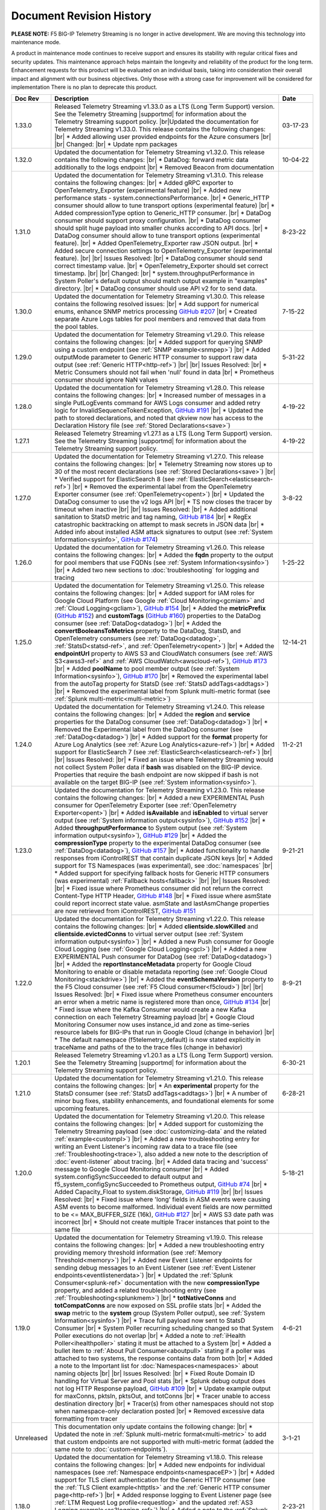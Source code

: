 .. _revision-history:

Document Revision History
=========================

**PLEASE NOTE:** F5 BIG-IP Telemetry Streaming is no longer in active development.  
We are moving this technology into maintenance mode.

A product in maintenance mode continues to receive support and ensures its stability with regular critical fixes and security updates. 
This maintenance approach helps maintain the longevity and reliability of the product for the long term. 
Enhancement requests for this product will be evaluated on an individual basis, taking into consideration their overall impact and alignment with our business objectives. 
Only those with a strong case for improvement will be considered for implementation
There is no plan to deprecate this product.


.. list-table::
      :widths: 15 100 15
      :header-rows: 1

      * - Doc Rev
        - Description
        - Date

      * - 1.33.0
        - Released Telemetry Streaming v1.33.0 as a LTS (Long Term Support) version. See the Telemetry Streaming |supportmd| for information about the Telemetry Streaming support policy. |br|Updated the documentation for Telemetry Streaming v1.33.0. This release contains the following changes: |br| * Added allowing user provided endpoints for the Azure consumers |br| |br| Changed: |br| * Update npm packages
        - 03-17-23

      * - 1.32.0
        - Updated the documentation for Telemetry Streaming v1.32.0. This release contains the following changes: |br| * DataDog: forward metric data additionally to the logs endpoint |br| * Removed Beacon from documentation
        - 10-04-22

      * - 1.31.0
        - Updated the documentation for Telemetry Streaming v1.31.0. This release contains the following changes: |br| * Added gRPC exporter to OpenTelemetry_Exporter (experimental feature) |br| * Added new performance stats - system.connectionsPerformance. |br| * Generic_HTTP consumer should allow to tune transport options (experimental feature) |br| * Added compressionType option to Generic_HTTP consumer. |br| * DataDog consumer should support proxy configuration. |br| * DataDog consumer should split huge payload into smaller chunks according to API docs. |br| * DataDog consumer should allow to tune transport options (experimental feature). |br| * Added OpenTelemetry_Exporter raw JSON output. |br| * Added secure connection settings to OpenTelemetry_Exporter (experimental feature). |br| |br| Issues Resolved: |br| * DataDog consumer should send correct timestamp value. |br| * OpenTelemetry_Exporter should set correct timestamp. |br| |br| Changed: |br| * system.throughputPerformance in System Poller's default output should match output example in "examples" directory. |br| * DataDog consumer should use API v2 for to send data.
        - 8-23-22

      * - 1.30.0
        - Updated the documentation for Telemetry Streaming v1.30.0. This release contains the following resolved issues: |br| * Add support for numerical enums, enhance SNMP metrics processing `GitHub #207 <https://github.com/F5Networks/f5-telemetry-streaming/issues/207>`_ |br| * Created separate Azure Logs tables for pool members and  removed that data from the pool tables.
        - 7-15-22        
  
      * - 1.29.0
        - Updated the documentation for Telemetry Streaming v1.29.0. This release contains the following changes: |br| * Added support for querying SNMP using a custom endpoint (see :ref:`SNMP example<snmpep>`) |br| * Added outputMode parameter to Generic HTTP consumer to support raw data output (see :ref:`Generic HTTP<http-ref>`) |br| |br| Issues Resolved: |br| * Metric Consumers should not fail when 'null' found in data |br| * Prometheus consumer should ignore NaN values
        - 5-31-22

      * - 1.28.0
        - Updated the documentation for Telemetry Streaming v1.28.0. This release contains the following changes: |br| * Increased number of messages in a single PutLogEvents command for AWS Logs consumer and added retry logic for InvalidSequenceTokenException, `GitHub #191 <https://github.com/F5Networks/f5-telemetry-streaming/issues/191>`_ |br| * Updated the path to stored declarations, and noted that qkview now has access to the Declaration History file (see :ref:`Stored Declarations<save>`)
        - 4-19-22

      * - 1.27.1
        - Released Telemetry Streaming v1.27.1 as a LTS (Long Term Support) version. See the Telemetry Streaming |supportmd| for information about the Telemetry Streaming support policy.
        - 4-19-22

      * - 1.27.0
        - Updated the documentation for Telemetry Streaming v1.27.0. This release contains the following changes: |br| * Telemetry Streaming now stores up to 30 of the most recent declarations (see :ref:`Stored Declarations<save>`) |br| * Verified support for ElasticSearch 8 (see :ref:`ElasticSearch<elasticsearch-ref>`) |br| * Removed the experimental label from the OpenTelemetry Exporter consumer (see :ref:`OpenTelemetry<opent>`) |br| * Updated the DataDog consumer to use the v2 logs API |br| * TS now closes the tracer by timeout when inactive |br| |br| Issues Resolved: |br| * Added additional sanitation to StatsD metric and tag naming, `GitHub #184 <https://github.com/F5Networks/f5-telemetry-streaming/issues/184>`_ |br| * RegEx catastrophic backtracking on attempt to mask secrets in JSON data |br| * Added info about installed ASM attack signatures to output (see :ref:`System Information<sysinfo>`, `GitHub #174 <https://github.com/F5Networks/f5-telemetry-streaming/issues/174>`_)
        - 3-8-22

      * - 1.26.0
        - Updated the documentation for Telemetry Streaming v1.26.0. This release contains the following changes: |br| * Added the **fqdn** property to the output for pool members that use FQDNs (see :ref:`System Information<sysinfo>`) |br| * Added two new sections to :doc:`troubleshooting` for logging and tracing 
        - 1-25-22

      * - 1.25.0
        - Updated the documentation for Telemetry Streaming v1.25.0. This release contains the following changes: |br| * Added support for IAM roles for Google Cloud Platform (see Google :ref:`Cloud Monitoring<gcmiam>` and :ref:`Cloud Logging<gcliam>`), `GitHub #154 <https://github.com/F5Networks/f5-telemetry-streaming/issues/154>`_ |br| * Added the **metricPrefix** (`GitHub #152 <https://github.com/F5Networks/f5-telemetry-streaming/issues/152>`_) and **customTags** (`GitHub #160 <https://github.com/F5Networks/f5-telemetry-streaming/issues/160>`_) properties to the DataDog consumer (see :ref:`DataDog<datadog>`) |br| * Added the **convertBooleansToMetrics** property to the DataDog, StatsD, and OpenTelemetry consumers (see :ref:`DataDog<datadog>`, :ref:`StatsD<statsd-ref>`, and :ref:`OpenTelemetry<opent>`) |br| * Added the **endpointUrl** property to AWS S3 and CloudWatch consumers (see :ref:`AWS S3<awss3-ref>` and :ref:`AWS CloudWatch<awscloud-ref>`), `GitHub #173 <https://github.com/F5Networks/f5-telemetry-streaming/issues/173>`_ |br| * Added **poolName** to pool member output (see :ref:`System Information<sysinfo>`), `GitHub #170 <https://github.com/F5Networks/f5-telemetry-streaming/issues/170>`_ |br| * Removed the experimental label from the autoTag property for StatsD (see :ref:`StatsD addTags<addtags>`) |br| * Removed the experimental label from Splunk multi-metric format (see :ref:`Splunk multi-metric<multi-metric>`)
        - 12-14-21

      * - 1.24.0
        - Updated the documentation for Telemetry Streaming v1.24.0. This release contains the following changes: |br| * Added the **region** and **service** properties for the DataDog consumer (see :ref:`DataDog<datadog>`) |br| * Removed the Experimental label from the DataDog consumer (see :ref:`DataDog<datadog>`) |br| * Added support for the **format** property for Azure Log Analytics (see :ref:`Azure Log Analytics<azure-ref>`) |br| * Added support for ElasticSearch 7 (see :ref:`ElasticSearch<elasticsearch-ref>`) |br| |br| Issues Resolved: |br| * Fixed an issue where Telemetry Streaming would not collect System Poller data if **bash** was disabled on the BIG-IP device. Properties that require the bash endpoint are now skipped if bash is not available on the target BIG-IP (see :ref:`System information<sysinfo>`).
        - 11-2-21

      * - 1.23.0
        - Updated the documentation for Telemetry Streaming v1.23.0. This release contains the following changes: |br| * Added a new EXPERIMENTAL Push consumer for OpenTelemetry Exporter (see :ref:`OpenTelemetry Exporter<opent>`) |br| * Added  **isAvailable** and **isEnabled** to virtual server output (see :ref:`System information output<sysinfo>`), `GitHub #152 <https://github.com/F5Networks/f5-telemetry-streaming/issues/152>`_ |br| * Added  **throughputPerformance** to System output (see :ref:`System information output<sysinfo>`), `GitHub #129 <https://github.com/F5Networks/f5-telemetry-streaming/issues/129>`_ |br| * Added the **compressionType** property to the experimental DataDog consumer (see :ref:`DataDog<datadog>`), `GitHub #157 <https://github.com/F5Networks/f5-telemetry-streaming/issues/157>`_  |br| * Added functionality to handle responses from iControlREST that contain duplicate JSON keys |br| * Added support for TS Namespaces (was experimental), see :doc:`namespaces` |br| * Added support for specifying fallback hosts for Generic HTTP consumers (was experimental) :ref:`Fallback hosts<fallback>` |br| |br| Issues Resolved: |br| * Fixed issue where Prometheus consumer did not return the correct Content-Type HTTP Header, `GitHub #148 <https://github.com/F5Networks/f5-telemetry-streaming/issues/148>`_ |br| * Fixed issue where asmState could report incorrect state value. asmState and lastAsmChange properties are now retrieved from iControlREST, `GitHub #151 <https://github.com/F5Networks/f5-telemetry-streaming/issues/151>`_
        - 9-21-21
     
      * - 1.22.0
        - Updated the documentation for Telemetry Streaming v1.22.0. This release contains the following changes: |br| * Added  **clientside.slowKilled** and **clientside.evictedConns** to virtual server output (see :ref:`System information output<sysinfo>`) |br| * Added a new Push consumer for Google Cloud Logging (see :ref:`Google Cloud Logging<gcl>`) |br| * Added a new EXPERIMENTAL Push consumer for DataDog (see :ref:`DataDog<datadog>`) |br| * Added the **reportInstanceMetadata** property for Google Cloud Monitoring to enable or disable metadata reporting (see :ref:`Google Cloud Monitoring<stackdrive>`) |br| * Added the **eventSchemaVersion** property to the F5 Cloud consumer (see :ref:`F5 Cloud consumer<f5cloud>`) |br| |br| Issues Resolved: |br| * Fixed issue where Prometheus consumer encounters an error when a metric name is registered more than once, `GitHub #134 <https://github.com/F5Networks/f5-telemetry-streaming/issues/134>`_ |br| * Fixed issue where the Kafka Consumer would create a new Kafka connection on each Telemetry Streaming payload |br| * Google Cloud Monitoring Consumer now uses instance_id and zone as time-series resource labels for BIG-IPs that run in Google Cloud (change in behavior) |br| * The default namespace (f5telemetry_default) is now stated explicitly in traceName and paths of the to the trace files (change in behavior) 
        - 8-9-21
 

      * - 1.20.1
        - Released Telemetry Streaming v1.20.1 as a LTS (Long Term Support) version. See the Telemetry Streaming |supportmd| for information about the Telemetry Streaming support policy.
        - 6-30-21
      
      * - 1.21.0
        - Updated the documentation for Telemetry Streaming v1.21.0. This release contains the following changes: |br| * An **experimental** property for the StatsD consumer (see :ref:`StatsD addTags<addtags>`) |br| * A number of minor bug fixes, stability enhancements, and foundational elements for some upcoming features. 
        - 6-28-21
      
      * - 1.20.0
        - Updated the documentation for Telemetry Streaming v1.20.0. This release contains the following changes: |br| * Added support for customizing the Telemetry Streaming payload (see :doc:`customizing-data` and the related :ref:`example<custompl>`) |br| * Added a new troubleshooting entry for writing an Event Listener's incoming raw data to a trace file (see :ref:`Troubleshooting<trace>`), also added a new note to the description of :doc:`event-listener` about tracing. |br| * Added data tracing and 'success' message to Google Cloud Monitoring consumer  |br| * Added system.configSyncSucceeded to default output and f5_system_configSyncSucceeded to Prometheus output, `GitHub #74 <https://github.com/F5Networks/f5-telemetry-streaming/issues/74>`_ |br| * Added Capacity_Float to system.diskStorage, `GitHub #119 <https://github.com/F5Networks/f5-telemetry-streaming/issues/119>`_ |br| |br| Issues Resolved: |br| * Fixed issue where 'long' fields in ASM events were causing ASM events to become malformed. Individual event fields are now permitted to be <= MAX_BUFFER_SIZE (16k), `GitHub #127 <https://github.com/F5Networks/f5-telemetry-streaming/issues/127>`_ |br| * AWS S3 date path was incorrect |br| * Should not create multiple Tracer instances that point to the same file
        - 5-18-21

      * - 1.19.0
        - Updated the documentation for Telemetry Streaming v1.19.0. This release contains the following changes: |br| * Added a new troubleshooting entry providing memory threshold information (see :ref:`Memory Threshold<memory>`) |br| * Added new Event Listener endpoints for sending debug messages to an Event Listener (see :ref:`Event Listener endpoints<eventlistenerdata>`) |br| * Updated the :ref:`Splunk Consumer<splunk-ref>` documentation with the new **compressionType** property, and added a related troubleshooting entry (see :ref:`Troubleshooting<splunkmem>`)  |br| * **totNativeConns** and **totCompatConns** are now exposed on SSL profile stats |br| * Added the **swap** metric to the **system** group (System Poller output), see :ref:`System Information<sysinfo>`) |br| * Trace full payload now sent to StatsD Consumer |br| * System Poller recurring scheduling changed so that System Poller executions do not overlap |br| * Added a note to :ref:`iHealth Poller<ihealthpoller>` stating it must be attached to a System |br| * Added a bullet item to :ref:`About Pull Consumer<aboutpull>` stating if a poller was attached to two systems, the response contains data from both |br| * Added a note to the Important  list for :doc:`Namespaces<namespaces>` about naming objects |br| |br| Issues Resolved: |br| * Fixed Route Domain ID handling for Virtual Server and Pool stats |br| * Splunk debug output does not log HTTP Response payload, `GitHub #109 <https://github.com/F5Networks/f5-telemetry-streaming/issues/109>`_ |br| * Update example output for maxConns, pktsIn, pktsOut, and totConns |br| * Tracer unable to access destination directory |br| * Tracer(s) from other namespaces should not stop when namespace-only declaration posted |br| * Removed excessive data formatting from tracer
        - 4-6-21
  
      * - Unreleased
        - This documentation only update contains the following change: |br| * Updated the note in :ref:`Splunk multi-metric format<multi-metric>` to add that custom endpoints are not supported with multi-metric format (added the same note to :doc:`custom-endpoints`).
        - 3-1-21
     
      * - 1.18.0
        - Updated the documentation for Telemetry Streaming v1.18.0. This release contains the following changes: |br| * Added new endpoints for individual namespaces (see :ref:`Namespace endpoints<namespaceEP>`) |br| * Added support for TLS client authentication for the Generic HTTP consumer (see the :ref:`TLS Client example<httptls>` and the :ref:`Generic HTTP consumer page<http-ref>`) |br| * Added response logging to Event Listener page (see :ref:`LTM Request Log profile<requestlog>` and the updated :ref:`AS3 Logging example<as3logging-ref>`)  |br| * Added a note to the :ref:`Splunk consumer<splunk-ref>` and a new section in Custom Endpoints for :ref:`Including hostname information<hostname>`  (`GitHub #107 <https://github.com/F5Networks/f5-telemetry-streaming/issues/107>`_)  |br| * Added a note to :ref:`awscloud-ref` and :ref:`awss3-ref` about root certificates for AWS services being embedded within Telemetry Streaming  |br| |br| Issues Resolved: |br| * Fix Event Listener startup errors that might cause restnoded to crash |br| * Splunk multiEvent format should ignore 'References'
        - 2-23-21

      * - 1.17.0
        - Updated the documentation for Telemetry Streaming v1.17.0. This release contains the following changes: |br| * Added support for configuring proxy settings on Generic HTTP consumers, `GitHub #92 <https://github.com/F5Networks/f5-telemetry-streaming/issues/92>`_ (see :ref:`proxy`) |br| * Added support for configuring proxy settings on Splunk consumers, `GitHub #85 <https://github.com/F5Networks/f5-telemetry-streaming/issues/85>`_ (see :ref:`splunkproxy`) |br| * Added a timestamp for APM Request Log output, `GitHub #91 <https://github.com/F5Networks/f5-telemetry-streaming/issues/91>`_  (see :ref:`APM Request Log<apm-rl>`) |br| * Added support for TLS client authentication to the Kafka consumer, `GitHub #90 <https://github.com/F5Networks/f5-telemetry-streaming/issues/90>`_ (see :ref:`kafka-ref`) |br| * Added an F5 Internal Only push consumer for F5 Cloud (see :ref:`F5 Cloud<f5cloud>`) |br| * Added the ability to use the Splunk multi-metric format, currently EXPERIMENTAL (see :ref:`multi-metric`) |br| * Added a new reference for the Telemetry Streaming Default Output (see :ref:`Default Output Appendix<poller-default-output-reference>`) |br| * Tracefile now stores up to 10 items |br| * Added a note to the System Information output page stating there is new pool and virtual server information collected (see :ref:`System Information<sysinfo>`) |br| * Deprecated TS support for the :ref:`Splunk Legacy Format<splunk-legacy>` |br| * Posting a declaration while a previous declaration is still processing now returns an HTTP 503 status code |br| |br| Issues Resolved: |br| * Fixed error where unavailable Custom Endpoint would return HTTP 500
        - 1-12-20

      * - 1.16.0
        - Updated the documentation for Telemetry Streaming v1.16.0. This release contains the following changes: |br| * Added support for the Telemetry_Namespace class in declarations posted to the /declare endpoint (see :doc:`namespaces`) |br| * Added new Namespace PullConsumer endpoint (see :doc:`namespaces`) |br| * Added support for Custom Endpoints.  Moved the Custom Endpoint page from an Appendix to Using Telemetry Streaming (see :doc:`custom-endpoints`) |br| * TS now includes _ResourceId if available for Azure Log Analytics consumer, and metadata calls are now only happening upon consumer(s) load |br| *  |br| |br| Issues Resolved: |br| * Fixed issue when TS incorrectly processing iRule stats with multiple events
        - 11-20-20

      * - 1.15.0
        - Updated the documentation for Telemetry Streaming v1.15.0. This release contains the following changes: |br| * Updated the default hostname for the StatsD consumer (see the Important note in :ref:`statsd-ref`) |br| * Added a note to the :ref:`prometheus` consumer on how to access the consumer endpoint with a user other than **admin** |br| * Added a new FAQ entry on why you may see a decrease in some pool statistics (see :ref:`Pool Statistics<pool-stats>`)  |br| |br| Issues Resolved: |br| * Fixed syslog event hostname parsing for VCMP hosts |br| * Resolve memory leak in ElasticSearch consumer, by replacing 'elasticsearch' library with 'request' library
        - 10-13-20

      * - 1.14.0
        - Updated the documentation for Telemetry Streaming v1.14.0. This release contains the following changes: |br| * Added support for AWS CloudWatch Metrics (see :ref:`cw-metrics`) |br| * Added an EXPERIMENTAL feature to specify fallback hosts for generic HTTP consumers (see :ref:`fallback`) |br| * Added **cipherUses** stats for Client and Server SSL profiles (see the cipherUses lines in :ref:`sysinfo`) |br| * Added a troubleshooting entry for a restjavad issue (see :ref:`restjavad`) |br| * Added a note to the :doc:`avr` page about AVR caveats with TS and BIG-IQ (see the :ref:`AVR note<avr-note>`) |br| * Updated the introduction for the experimental :doc:`custom-endpoints` |br| * Added support for BIG-IP 16.0  |br| |br| Issues Resolved: |br| * Fixed Event Listener parsing when receiving multiple events
        - 09-01-20

      * - 1.13.0
        - Updated the documentation for Telemetry Streaming v1.13.0. This release contains the following changes: |br| * Added **statusReason** and **monitorStatus** fields to System Poller output for BIG-IQ Analytics (see :ref:`sysinfo`) |br| * Added comprehensive troubleshooting entry for why data may not be showing up in a consumer (see :ref:`Troubleshooting<nodata>`) |br| * Updated the Event Listener page (see :doc:`event-listener`) |br| |br| Issues Resolved: |br| * Fixed inconsistency in GSLB output: return empty object instead of 'undefined' |br| * Fixed Azure consumer memory leak when calling metadata service on an instance where it is unavailable |br| * Updated Azure Log Analytics dashboard example (`GitHub #39 <https://github.com/F5Networks/f5-telemetry-streaming/issues/39>`_) |br| * Fixed lodash `Prototype Pollution vulnerability <https://www.npmjs.com/advisories/1523>`_ |br| * Fixed Splunk legacy format missing poolMemberStat data
        - 07-21-20

      * - 1.12.0
        - Updated the documentation for Telemetry Streaming v1.12.0. This release contains the following changes: |br| * Added a new consumer for Prometheus (see :ref:`prometheus`) |br| * Updated the Pull Consumer page and added an example for using push and pull consumers in the same declaration (see :doc:`pull-consumers`) |br| * Added support for IAM Roles with AWS_S3 Consumer (see :ref:`awss3-ref`) |br| * Added TCP support to the StatsD consumer (see :ref:`statsd-ref`) |br| * Added a note to :ref:`splunk-legacy` stating if the legacy format is used, it ignores events from the Event Listener |br| |br| Issues Resolved: |br| * Added a timeout to Azure metadata service HTTP requests to fix an issue where the Azure Consumer was slow when running in a non-Azure environment |br| * Fixed renameKeys for networkInterfaces with multiple digits (`GitHub #18 <https://github.com/F5Networks/f5-telemetry-streaming/issues/18>`_)
        - 06-02-20

      * - Unreleased
        - Documentation only update. This update contains the following change: |br| * Added an important note to the ElasticSearch consumer section stating TS currently does not support sending data to ElasticSearch 7 (see :ref:`elasticsearch-ref`).
        - 04-24-20

      * - 1.11.0
        - Updated the documentation for Telemetry Streaming v1.11.0. This release contains the following changes: |br| * Added a new consumer for Azure Application Insights (see :ref:`appinsight-ref`) |br| * Added support for Azure Managed Identities for :ref:`Azure Log Analytics<mi>` and :ref:`Azure Application Insights<miappin>` |br| * Added support for AzureGov for Azure consumers using an optional region property (see :ref:`region`) |br| * Added a new page for the Pull consumer (see :ref:`pullconsumer-ref`) and renamed the original Consumer page to Push consumer |br| * Added a new page detailing how to delete the configuration produced by TS (see :doc:`deleting-ts-config`) |br| * Renamed Google StackDriver to Google Cloud Monitoring |br| |br| Issues Resolved: |br| * Fixed `Regular Expression Denial of Service vulnerability <https://www.npmjs.com/advisories/1488>`_ and improved start up time on node v4.x and v6.x |br| * Fixed error when Splunk consumer (configured with 'legacy' format) tries to forward event from Event Listener (`GitHub #30 <https://github.com/F5Networks/f5-telemetry-streaming/issues/30>`_) |br| * Fixed crash in Kafka consumer on attempt to close idle connections to brokers (`GitHub #17 <https://github.com/F5Networks/f5-telemetry-streaming/issues/17>`_) 
        - 04-21-20

      * - 1.10.0
        - Updated the documentation for Telemetry Streaming v1.10.0. This release contains the following changes: |br| * Added a feature (currently EXPERIMENTAL) for configuring custom endpoints (see :doc:`custom-endpoints`) |br| * Added **ifAnyMatch** functionality to the existing value-based matching logic (see :ref:`valuebased`) |br| * Added support for F5 devices with multiple hosts (see the :ref:`FAQ<viprion>`)  |br| |br| Issues Resolved: |br| * Event Listener unable to classify AFM DoS event |br| * Splunk legacy tmstats - include last_cycle_count |br| * Splunk legacy tmstats - add tenant and application data |br| * Declarations with large secrets may timeout |br| * Passphrases should be obfuscated in consumer trace files |br| * Add 'profiles' data (profiles attached to Virtual Server) to 'virtualServers' |br| * Use baseMac instead of hostname to fetch CM device (`GitHub Issue 26 <https://github.com/F5Networks/f5-telemetry-streaming/pull/26>`_) |br| * cipherText validation when protected by SecureVault |br| * Caching data about the host device to speed up declaration processing
        - 03-10-20

      * - 1.9.0
        - Updated the documentation for Telemetry Streaming v1.9.0. This release contains the following changes: |br| * Added support for gathering configuration information and statistics for GSLB Wide IP and Pools (see :ref:`System Information example output<sysinfo>`) |br| * Username and passphrase are now optional on the AWS CloudWatch consumer (see the important note in :ref:`awscloud-ref`) |br| * Added detailed information about character encoding and Telemetry Streaming (see :ref:`char-encoding`) |br| * Added a FAQ entry to define the F5 Automation Toolchain API contract (see :ref:`What is the Automation Toolchain API Contract?<contract>`) |br| |br| Issues Resolved: |br| * Basic auth does not work with ElasticSearch consumer |br| * Some Splunk legacy tmstats datamodels have a period in property name instead of underscore
        - 01-28-20

      * - 1.8.0
        - Updated the documentation for Telemetry Streaming v1.8.0. This release contains the following changes: |br| * Added support for Google StackDriver as a consumer (see :ref:`stackdrive`) |br| * Added a new page for :doc:`data-modification`, which includes support for Action Chains, and includeData and excludeData filtering (see :ref:`Action Chains<actions>` for information on these items). |br| * Added **machineId** to System Poller output |br| * Added reference to pools in virtual server data  |br| |br| Issues Resolved: |br| * Improved error handling to preserve stack traces
        - 12-3-19
      
      * - 1.7.0
        - Updated the documentation for Telemetry Streaming v1.7.0. This release contains the following changes: |br| * Added a new Consumer for Fluentd (see :ref:`fluentd-ref`) |br| * Added a note to :ref:`splunk-legacy` stating TS 1.7.0 and later gathers additional data from tmstats tables to improve compatibility with Splunk Legacy consumers |br| * Added a troubleshooting entry and other notes about the **/dist** directory going away on GitHub, and the TS RPM being available as a release Asset (see :ref:`Troubleshooting<nodist>`) |br| * Added an FAQ entry about TS collecting non-identifiable usage data  (see :ref:`Usage data<statsinfo>`) |br| * Updated the maximum number of concurrent established TCP sockets per consumer to 5 |br| |br| Issues Resolved: |br| * Splunk Tmstat table data is being overwritten when forwarded to Splunk |br| * Broken promise chain when loading config file.
        - 10-22-19

      * - 1.6.0
        - Updated the documentation for Telemetry Streaming v1.6.0. This release contains the following changes: |br| * In version 1.6.0 and later, tagging is now an array inside of which you can add tagging objects  (see :ref:`Tag Property <tagproperty>`). |br| * Added the facility parameter for the Splunk Legacy format (see :ref:`splunk-legacy`)  |br| * Added a Schema Reference appendix 
        - 09-10-19

      * - 1.5.0
        - Updated the documentation for Telemetry Streaming v1.5.0. This release contains the following changes: |br| * Added support for Carrier Grade NAT (CGNAT) event logs (see :ref:`cgnat`) |br| * Telemetry Streaming now collects **mask** and **ipProtocol** for virtual servers (see the virtualServers lines of :ref:`System Information Output<sysinfo>` for example output. |br| * Telemetry Streaming now collects the system status information: **devicegroup**, **asm_state**, **last_asm_change**, **apm_state**, **afm_state**, **last_afm_deploy**, **ltm_config_time**, and **gtm_config_time** (see the :ref:`System Information Output<sysinfo>` for example output) |br| * Added iRules support to system poller stats (see the iRules lines of :ref:`System Information Output<sysinfo>` for example output) |br| * Added a :ref:`Troubleshooting entry<certerror>` about a self-signed certificate error.  Also added a related **allowSelfSignedCert** row to the :doc:`advanced-options` table.  |br| |br| Issues Resolved: |br| * Elastic Search Unable to parse and index some messages with previously used keys |br| * Elastic Search event data objects containing consecutive periods will be replaced with a single period |br| * Splunk Host property is null for TS events
        - 07-30-19

      * - 1.4.0
        - Updated the documentation for Telemetry Streaming v1.4.0. This release contains the following changes: |br| * Added a new troubleshooting entry for an error that can occur with the ElasticSearch consumer (see :ref:`Troubleshooting <elkerror>`). |br| * Added the |schemalink| from previous releases to the GitHub repository  |br| * Updated :doc:`validate` to clarify the schema URL to use |br| * Updated the documentation theme and indexes. |br| |br| Issues Resolved: |br| * System Poller throws unhandled exception "socket hang up" on attempt to fetch stats.
        - 06-18-19
      
      * - 1.3.0
        - Updated the documentation for Telemetry Streaming v1.3.0. This release contains the following changes: |br| * TS now exports AVR data. See the :ref:`avr-ref` section for configuration notes. |br| * Added documentation for the tag property. |br| * Added support for Kafka SASL-PLAIN authentication.
        - 04-30-19

      * - 1.2.0
        - Updated the documentation for Telemetry Streaming v1.2.0. This release contains the following changes: |br| * Changed the System Poller class to the Telemetry System class. |br| * Added support for iHealth polling. |br| * Added support for IPsec Tunnel statistics. |br| * Added Event Listener log profile configuration example using a single AS3 declaration. |br| * Updated the Event Listener log profile configuration examples to use non-mgmt-IP-based endpoints. |br| * Updated example output.
        - 04-02-19

      * - 1.1.0
        - Updated the documentation for Telemetry Streaming v1.1.0. This release contains the following changes: |br| * Added reference links for importing the example Azure dashboard to the :ref:`settingupconsumer-ref` section. |br| * Added a section for :ref:`validate`.  |br| * Updated the Kafka example declaration to include binaryTcp as an alternate protocol option. |br| * Added UDP as a protocol for the event listener.  |br| * Added StatsD and generic HTTP as consumers. See the :ref:`settingupconsumer-ref` section for declaration examples. |br| * Added System Log to the :ref:`eventlistener-ref` section.  |br| * Updated GitHub links.
        - 03-05-19  
      
      * - 1.0.0
        - Initial release of Telemetry Streaming documentation.
        - 02-05-19


      * - 0.9.0
        - Initial internal release of Telemetry Streaming documentation.
        - 12-27-18

    



.. |br| raw:: html
   
   <br />

.. |hub| raw:: html

   <a href="https://github.com/F5Networks/f5-telemetry-streaming/issues" target="_blank">GitHub Issues</a>

.. |schemalink| raw:: html

   <a href="https://github.com/F5Networks/f5-telemetry-streaming/tree/master/src/schema" target="_blank">schema files</a>

.. |supportmd| raw:: html

   <a href="https://github.com/F5Networks/f5-telemetry-streaming/blob/master/SUPPORT.md" target="_blank">Support information on GitHub</a>